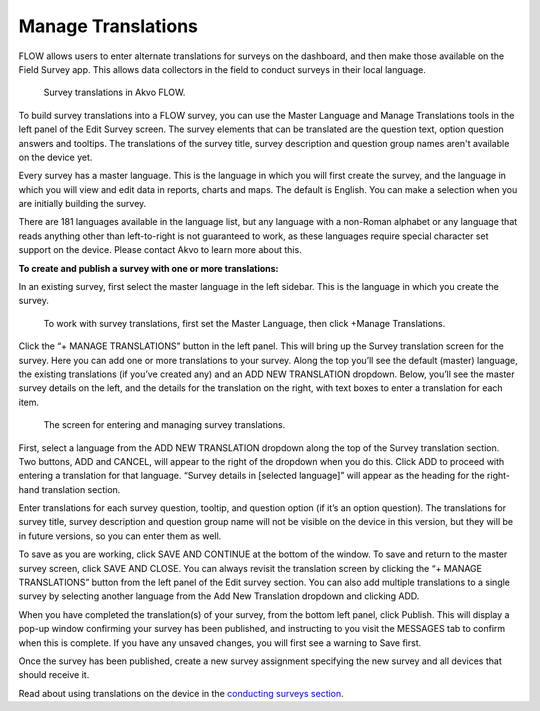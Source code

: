 Manage Translations
-------------------

FLOW allows users to enter alternate translations for surveys on the dashboard, and then make those available on the Field Survey app. This allows data collectors in the field to conduct surveys in their local language.

 .. figure:: ../img/2-surveys_translationsurveyplusphone.jpg
   :width: 600 px
   :alt: image of dashboard
   :align: center 

   Survey translations in Akvo FLOW.

To build survey translations into a FLOW survey, you can use the Master Language and Manage Translations tools in the left panel of the Edit Survey screen. The survey elements that can be translated are the question text, option question answers and tooltips. The translations of the survey title, survey description and question group names aren't available on the device yet.

Every survey has a master language. This is the language in which you will first create the survey, and the language in which you will view and edit data in reports, charts and maps. The default is English. You can make a selection when you are initially building the survey.

There are 181 languages available in the language list, but any language with a non-Roman alphabet or any language that reads anything other than left-to-right is not guaranteed to work, as these languages require special character set support on the device. Please contact Akvo to learn more about this.

**To create and publish a survey with one or more translations:**

In an existing survey, first select the master language in the left sidebar. This is the language in which you create the survey.

 .. figure:: ../img/2-surveys_managetranslations_button.png
   :width: 600 px
   :alt: image of dashboard
   :align: center 

   To work with survey translations, first set the Master Language, then click +Manage Translations.
   
Click the “+ MANAGE TRANSLATIONS” button in the left panel. This will bring up the Survey translation screen for the survey. Here you can add one or more translations to your survey. Along the top you’ll see the default (master) language, the existing translations (if you’ve created any) and an ADD NEW TRANSLATION dropdown. Below, you’ll see the master survey details on the left, and the details for the translation on the right, with text boxes to enter a translation for each item.

 .. figure:: ../img/2-surveys_translationscreen.png
   :width: 600 px
   :alt: image of dashboard
   :align: center 

   The screen for entering and managing survey translations.
   
First, select a language from the ADD NEW TRANSLATION dropdown along the top of the Survey translation section. Two buttons, ADD and CANCEL, will appear to the right of the dropdown when you do this. Click ADD to proceed with entering a translation for that language. “Survey details in [selected language]” will appear as the heading for the right-hand translation section.

Enter translations for each survey question, tooltip, and question option (if it’s an option question). The translations for survey title, survey description and question group name will not be visible on the device in this version, but they will be in future versions, so you can enter them as well.

To save as you are working, click SAVE AND CONTINUE at the bottom of the window. To save and return to the master survey screen, click SAVE AND CLOSE. You can always revisit the translation screen by clicking the “+ MANAGE TRANSLATIONS” button from the left panel of the Edit survey section. You can also add multiple translations to a single survey by selecting another language from the Add New Translation dropdown and clicking ADD.

When you have completed the translation(s) of your survey, from the bottom left panel, click Publish. This will display a pop-up window confirming your survey has been published, and instructing to you visit the MESSAGES tab to confirm when this is complete. If you have any unsaved changes, you will first see a warning to Save first.

Once the survey has been published, create a new survey assignment specifying the new survey and all devices that should receive it.

Read about using translations on the device in the `conducting surveys section <http://flow.readthedocs.org/en/latest/docs/topic/fieldapp/5-conducting-surveys.html>`_.






